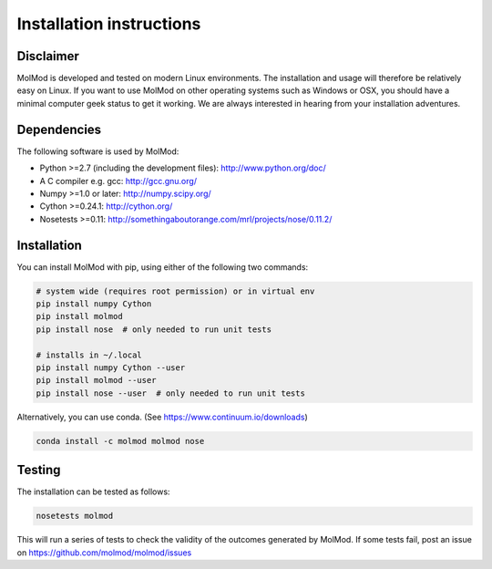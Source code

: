 ..
    : MolMod is a collection of molecular modelling tools for python.
    : Copyright (C) 2007 - 2019 Toon Verstraelen <Toon.Verstraelen@UGent.be>, Center
    : for Molecular Modeling (CMM), Ghent University, Ghent, Belgium; all rights
    : reserved unless otherwise stated.
    :
    : This file is part of MolMod.
    :
    : MolMod is free software; you can redistribute it and/or
    : modify it under the terms of the GNU General Public License
    : as published by the Free Software Foundation; either version 3
    : of the License, or (at your option) any later version.
    :
    : MolMod is distributed in the hope that it will be useful,
    : but WITHOUT ANY WARRANTY; without even the implied warranty of
    : MERCHANTABILITY or FITNESS FOR A PARTICULAR PURPOSE.  See the
    : GNU General Public License for more details.
    :
    : You should have received a copy of the GNU General Public License
    : along with this program; if not, see <http://www.gnu.org/licenses/>
    :
    : --

Installation instructions
#########################


Disclaimer
==========

MolMod is developed and tested on modern Linux environments. The installation and usage
will therefore be relatively easy on Linux. If you want to use MolMod on other operating
systems such as Windows or OSX, you should have a minimal computer geek status to get it
working. We are always interested in hearing from your installation adventures.


Dependencies
============

The following software is used by MolMod:

* Python >=2.7 (including the development files): http://www.python.org/doc/
* A C compiler e.g. gcc: http://gcc.gnu.org/
* Numpy >=1.0 or later: http://numpy.scipy.org/
* Cython >=0.24.1: http://cython.org/
* Nosetests >=0.11: http://somethingaboutorange.com/mrl/projects/nose/0.11.2/


Installation
============

You can install MolMod with pip, using either of the following two commands:

.. code:: bash

    # system wide (requires root permission) or in virtual env
    pip install numpy Cython
    pip install molmod
    pip install nose  # only needed to run unit tests

    # installs in ~/.local
    pip install numpy Cython --user
    pip install molmod --user
    pip install nose --user  # only needed to run unit tests

Alternatively, you can use conda. (See https://www.continuum.io/downloads)

.. code:: bash

    conda install -c molmod molmod nose


Testing
=======

The installation can be tested as follows:

.. code:: bash

    nosetests molmod

This will run a series of tests to check the validity of the outcomes generated
by MolMod. If some tests fail, post an issue on https://github.com/molmod/molmod/issues
